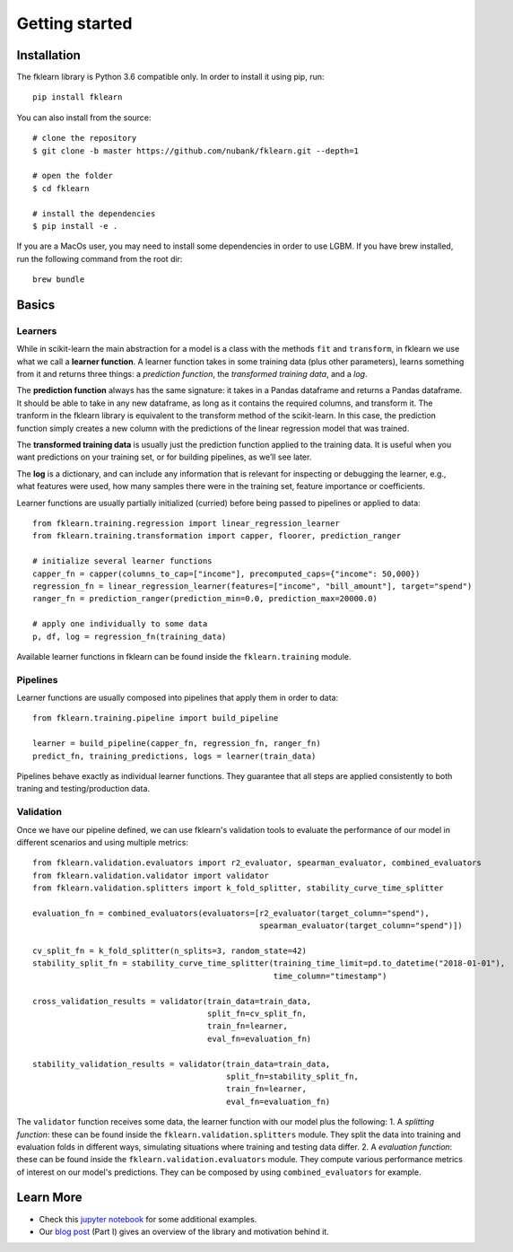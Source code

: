 ===============
Getting started
===============

Installation
------------

The fklearn library is Python 3.6 compatible only. In order to install it using pip, run::

    pip install fklearn


You can also install from the source::

    # clone the repository
    $ git clone -b master https://github.com/nubank/fklearn.git --depth=1

    # open the folder
    $ cd fklearn

    # install the dependencies
    $ pip install -e .


If you are a MacOs user, you may need to install some dependencies in order to use LGBM. If you have brew installed,
run the following command from the root dir::

    brew bundle

Basics
------

Learners
########

While in scikit-learn the main abstraction for a model is a class with the methods ``fit`` and ``transform``,
in fklearn we use what we call a **learner function**. A learner function takes in some training data (plus other parameters),
learns something from it and returns three things: a *prediction function*, the *transformed training data*, and a *log*.

The **prediction function** always has the same signature: it takes in a Pandas dataframe and returns a Pandas dataframe.
It should be able to take in any new dataframe, as long as it contains the required columns, and transform it. The tranform in the fklearn library is equivalent to the transform method of the scikit-learn.
In this case, the prediction function simply creates a new column with the predictions of the linear regression model that was trained.

The **transformed training data** is usually just the prediction function applied to the training data. It is useful when you want predictions on your training set, or for building pipelines, as we’ll see later.

The **log** is a dictionary, and can include any information that is relevant for inspecting or debugging the learner, e.g., what features were used, how many samples there were in the training set, feature importance or coefficients.

Learner functions are usually partially initialized (curried) before being passed to pipelines or applied to data::

    from fklearn.training.regression import linear_regression_learner
    from fklearn.training.transformation import capper, floorer, prediction_ranger

    # initialize several learner functions
    capper_fn = capper(columns_to_cap=["income"], precomputed_caps={"income": 50,000})
    regression_fn = linear_regression_learner(features=["income", "bill_amount"], target="spend")
    ranger_fn = prediction_ranger(prediction_min=0.0, prediction_max=20000.0)

    # apply one individually to some data
    p, df, log = regression_fn(training_data)

Available learner functions in fklearn can be found inside the ``fklearn.training`` module.

Pipelines
#########

Learner functions are usually composed into pipelines that apply them in order to data::

    from fklearn.training.pipeline import build_pipeline

    learner = build_pipeline(capper_fn, regression_fn, ranger_fn)
    predict_fn, training_predictions, logs = learner(train_data)

Pipelines behave exactly as individual learner functions. They  guarantee that all steps are applied consistently to both traning and testing/production data.


Validation
##########

Once we have our pipeline defined, we can use fklearn's validation tools to evaluate the performance of our model in different scenarios and using multiple metrics::

    from fklearn.validation.evaluators import r2_evaluator, spearman_evaluator, combined_evaluators
    from fklearn.validation.validator import validator
    from fklearn.validation.splitters import k_fold_splitter, stability_curve_time_splitter

    evaluation_fn = combined_evaluators(evaluators=[r2_evaluator(target_column="spend"),
                                                    spearman_evaluator(target_column="spend")])

    cv_split_fn = k_fold_splitter(n_splits=3, random_state=42)
    stability_split_fn = stability_curve_time_splitter(training_time_limit=pd.to_datetime("2018-01-01"),
                                                       time_column="timestamp")

    cross_validation_results = validator(train_data=train_data,
                                         split_fn=cv_split_fn,
                                         train_fn=learner,
                                         eval_fn=evaluation_fn)

    stability_validation_results = validator(train_data=train_data,
                                             split_fn=stability_split_fn,
                                             train_fn=learner,
                                             eval_fn=evaluation_fn)

The ``validator`` function receives some data, the learner function with our model plus the following:
1. A *splitting function*: these can be found inside the ``fklearn.validation.splitters`` module. They split the data into training and evaluation folds in different ways, simulating situations where training and testing data differ.
2. A *evaluation function*: these can be found inside the ``fklearn.validation.evaluators`` module. They compute various performance metrics of interest on our model's predictions. They can be composed by using ``combined_evaluators`` for example.

Learn More
----------

* Check this `jupyter notebook <https://github.com/nubank/fklearn/blob/master/docs/source/examples/regression.ipynb>`_ for some additional examples.
* Our `blog post <https://medium.com/building-nubank/introducing-fklearn-nubanks-machine-learning-library-part-i-2a1c781035d0>`_ (Part I) gives an overview of the library and motivation behind it.
